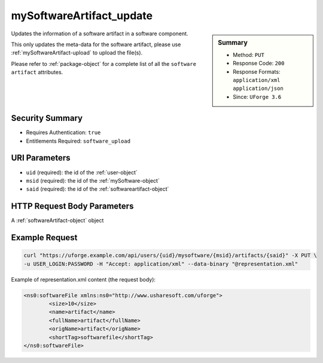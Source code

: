 .. Copyright 2016 FUJITSU LIMITED

.. _mySoftwareArtifact-update:

mySoftwareArtifact_update
-------------------------

.. function:: PUT /users/{uid}/mysoftware/{msid}/artifacts/{said}

.. sidebar:: Summary

	* Method: ``PUT``
	* Response Code: ``200``
	* Response Formats: ``application/xml`` ``application/json``
	* Since: ``UForge 3.6``

Updates the information of a software artifact in a software component. 

This only updates the meta-data for the software artifact, please use :ref:`mySoftwareArtifact-upload` to upload the file(s). 

Please refer to :ref:`package-object` for a complete list of all the ``software artifact`` attributes.

Security Summary
~~~~~~~~~~~~~~~~

* Requires Authentication: ``true``
* Entitlements Required: ``software_upload``

URI Parameters
~~~~~~~~~~~~~~

* ``uid`` (required): the id of the :ref:`user-object`
* ``msid`` (required): the id of the :ref:`mySoftware-object`
* ``said`` (required): the id of the :ref:`softwareartifact-object`

HTTP Request Body Parameters
~~~~~~~~~~~~~~~~~~~~~~~~~~~~

A :ref:`softwareArtifact-object` object

Example Request
~~~~~~~~~~~~~~~

.. code-block:: bash

	curl "https://uforge.example.com/api/users/{uid}/mysoftware/{msid}/artifacts/{said}" -X PUT \
	-u USER_LOGIN:PASSWORD -H "Accept: application/xml" --data-binary "@representation.xml"

Example of representation.xml content (the request body):

.. code-block:: xml

	<ns0:softwareFile xmlns:ns0="http://www.usharesoft.com/uforge">
		<size>10</size>
		<name>artifact</name>
		<fullName>artifact</fullName>
		<origName>artifact</origName>
		<shortTag>softwarefile</shortTag>
	</ns0:softwareFile>


.. seealso::

	 * :ref:`mySoftware-object`
	 * :ref:`mySoftwareArtifact-add`
	 * :ref:`mySoftwareArtifact-addChild`
	 * :ref:`mySoftwareArtifact-addOrRemoveFileFromCache`
	 * :ref:`mySoftwareArtifact-createFromRemoteServer`
	 * :ref:`mySoftwareArtifact-delete`
	 * :ref:`mySoftwareArtifact-deleteAll`
	 * :ref:`mySoftwareArtifact-download`
	 * :ref:`mySoftwareArtifact-downloadFile`
	 * :ref:`mySoftwareArtifact-get`
	 * :ref:`mySoftwareArtifact-getAll`
	 * :ref:`mySoftwareArtifact-updateAll`
	 * :ref:`mySoftwareArtifact-upload`
	 * :ref:`mySoftwareExportStatus-get`
	 * :ref:`mySoftwareExport-delete`
	 * :ref:`mySoftwareExport-download`
	 * :ref:`mySoftwareLicense-delete`
	 * :ref:`mySoftwareLicense-download`
	 * :ref:`mySoftwareLicense-upload`
	 * :ref:`mySoftwareLicense-uploadFile`
	 * :ref:`mySoftwareLogo-delete`
	 * :ref:`mySoftwareLogo-download`
	 * :ref:`mySoftwareLogo-downloadFile`
	 * :ref:`mySoftwareLogo-upload`
	 * :ref:`mySoftwareOs-getAll`
	 * :ref:`mySoftwareRestrictionOs-getAll`
	 * :ref:`mySoftwareRestriction-add`
	 * :ref:`mySoftwareRestriction-delete`
	 * :ref:`mySoftwareRestriction-deleteAll`
	 * :ref:`mySoftwareRestriction-get`
	 * :ref:`mySoftwareRestriction-getAll`
	 * :ref:`mySoftwareRestriction-update`
	 * :ref:`mySoftwareUsage-getAll`
	 * :ref:`mySoftware-clone`
	 * :ref:`mySoftware-create`
	 * :ref:`mySoftware-delete`
	 * :ref:`mySoftware-export`
	 * :ref:`mySoftware-get`
	 * :ref:`mySoftware-getAll`
	 * :ref:`mySoftware-update`
	 * :ref:`softwareBundleImport-get`
	 * :ref:`softwareartifact-object`
	 * :ref:`softwarebundleImportStatus-get`
	 * :ref:`softwarebundleImport-upload`
	 * :ref:`softwarebundle-import`

